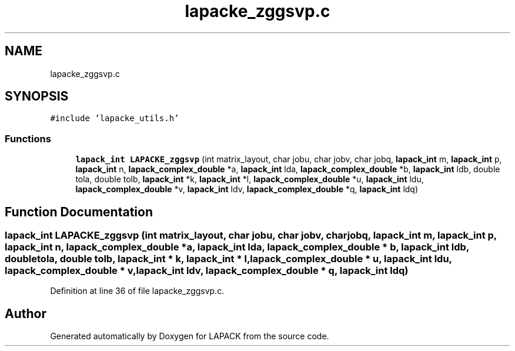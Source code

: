 .TH "lapacke_zggsvp.c" 3 "Tue Nov 14 2017" "Version 3.8.0" "LAPACK" \" -*- nroff -*-
.ad l
.nh
.SH NAME
lapacke_zggsvp.c
.SH SYNOPSIS
.br
.PP
\fC#include 'lapacke_utils\&.h'\fP
.br

.SS "Functions"

.in +1c
.ti -1c
.RI "\fBlapack_int\fP \fBLAPACKE_zggsvp\fP (int matrix_layout, char jobu, char jobv, char jobq, \fBlapack_int\fP m, \fBlapack_int\fP p, \fBlapack_int\fP n, \fBlapack_complex_double\fP *a, \fBlapack_int\fP lda, \fBlapack_complex_double\fP *b, \fBlapack_int\fP ldb, double tola, double tolb, \fBlapack_int\fP *k, \fBlapack_int\fP *l, \fBlapack_complex_double\fP *u, \fBlapack_int\fP ldu, \fBlapack_complex_double\fP *v, \fBlapack_int\fP ldv, \fBlapack_complex_double\fP *q, \fBlapack_int\fP ldq)"
.br
.in -1c
.SH "Function Documentation"
.PP 
.SS "\fBlapack_int\fP LAPACKE_zggsvp (int matrix_layout, char jobu, char jobv, char jobq, \fBlapack_int\fP m, \fBlapack_int\fP p, \fBlapack_int\fP n, \fBlapack_complex_double\fP * a, \fBlapack_int\fP lda, \fBlapack_complex_double\fP * b, \fBlapack_int\fP ldb, double tola, double tolb, \fBlapack_int\fP * k, \fBlapack_int\fP * l, \fBlapack_complex_double\fP * u, \fBlapack_int\fP ldu, \fBlapack_complex_double\fP * v, \fBlapack_int\fP ldv, \fBlapack_complex_double\fP * q, \fBlapack_int\fP ldq)"

.PP
Definition at line 36 of file lapacke_zggsvp\&.c\&.
.SH "Author"
.PP 
Generated automatically by Doxygen for LAPACK from the source code\&.

